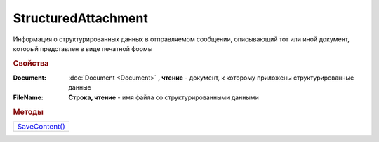 StructuredAttachment
====================

Информация о структурированных данных в отправляемом сообщении, описывающий тот или иной документ, который представлен в виде печатной формы


.. rubric:: Свойства

:Document:
  :doc:`Document <Document>` **, чтение** - документ, к которому приложены структурированные данные

:FileName:
  **Строка, чтение** - имя файла со структурированными данными



.. rubric:: Методы

+-------------------------------------+
| |StructuredAttachment-SaveContent|_ |
+-------------------------------------+

.. |StructuredAttachment-SaveContent| replace:: SaveContent()



.. _StructuredAttachment-SaveContent:
.. method:: StructuredAttachment.SaveContent(DirectoryPath)

  :DirectoryPath: ``строка`` путь до директории

  Сохраняет структурированные данные в указанную директорию
